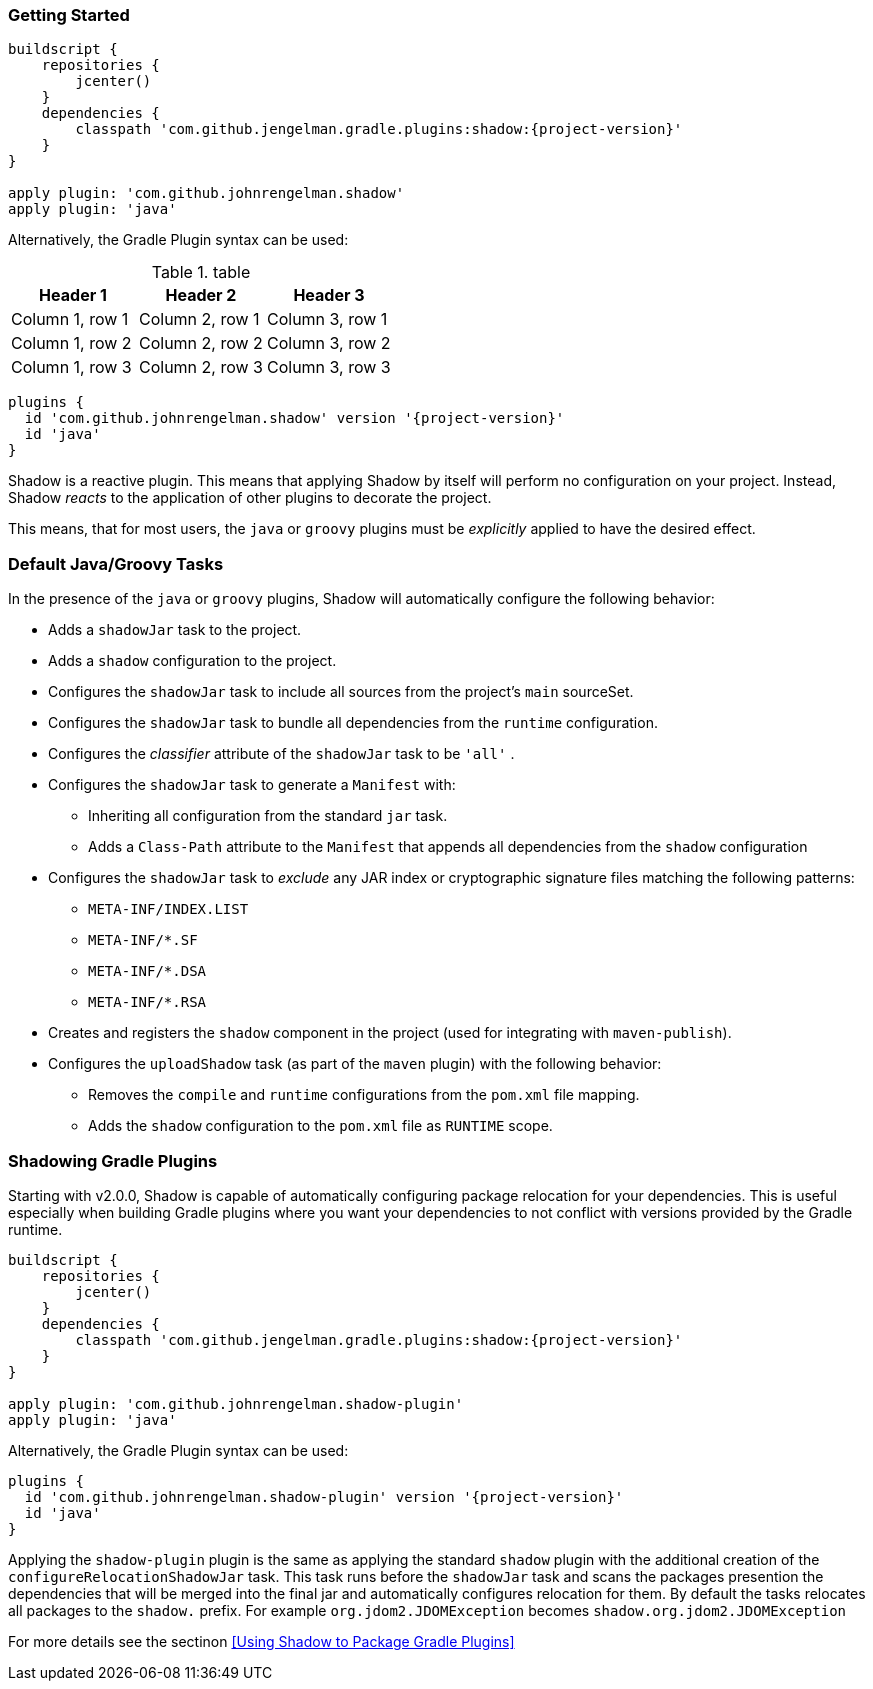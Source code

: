 === Getting Started

[source,groovy,subs="+attributes"]
----
buildscript {
    repositories {
        jcenter()
    }
    dependencies {
        classpath 'com.github.jengelman.gradle.plugins:shadow:{project-version}'
    }
}

apply plugin: 'com.github.johnrengelman.shadow'
apply plugin: 'java'
----

Alternatively, the Gradle Plugin syntax can be used:

.table
|===
|Header 1 |Header 2 |Header 3

|Column 1, row 1
|Column 2, row 1
|Column 3, row 1

|Column 1, row 2
|Column 2, row 2
|Column 3, row 2

|Column 1, row 3
|Column 2, row 3
|Column 3, row 3
|===

[source,groovy,subs="+attributes"]
----
plugins {
  id 'com.github.johnrengelman.shadow' version '{project-version}'
  id 'java'
}
----

Shadow is a reactive plugin.
This means that applying Shadow by itself will perform no configuration on your project.
Instead, Shadow __reacts__ to the application of other plugins to decorate the project.

This means, that for most users, the `java` or `groovy` plugins must be __explicitly__ applied
to have the desired effect.

=== Default Java/Groovy Tasks

In the presence of the `java` or `groovy` plugins, Shadow will automatically configure the
following behavior:

* Adds a `shadowJar` task to the project.
* Adds a `shadow` configuration to the project.
* Configures the `shadowJar` task to include all sources from the project's `main` sourceSet.
* Configures the `shadowJar` task to bundle all dependencies from the `runtime` configuration.
* Configures the __classifier__ attribute of the `shadowJar` task to be `'all'` .
* Configures the `shadowJar` task to generate a `Manifest` with:
** Inheriting all configuration from the standard `jar` task.
** Adds a `Class-Path` attribute to the `Manifest` that appends all dependencies from the `shadow` configuration
* Configures the `shadowJar` task to __exclude__ any JAR index or cryptographic signature files matching the following patterns:
** `META-INF/INDEX.LIST`
** `META-INF/*.SF`
** `META-INF/*.DSA`
** `META-INF/*.RSA`
* Creates and registers the `shadow` component in the project (used for integrating with `maven-publish`).
* Configures the `uploadShadow` task (as part of the `maven` plugin) with the following behavior:
** Removes the `compile` and `runtime` configurations from the `pom.xml` file mapping.
** Adds the `shadow` configuration to the `pom.xml` file as `RUNTIME` scope.

=== Shadowing Gradle Plugins

Starting with v2.0.0, Shadow is capable of automatically configuring package relocation for your dependencies.
This is useful especially when building Gradle plugins where you want your dependencies to not conflict with versions
provided by the Gradle runtime.

[source,groovy,subs="+attributes"]
----
buildscript {
    repositories {
        jcenter()
    }
    dependencies {
        classpath 'com.github.jengelman.gradle.plugins:shadow:{project-version}'
    }
}

apply plugin: 'com.github.johnrengelman.shadow-plugin'
apply plugin: 'java'
----

Alternatively, the Gradle Plugin syntax can be used:

[source,groovy,subs="+attributes"]
----
plugins {
  id 'com.github.johnrengelman.shadow-plugin' version '{project-version}'
  id 'java'
}
----

Applying the `shadow-plugin` plugin is the same as applying the standard `shadow` plugin with the additional creation
of the `configureRelocationShadowJar` task.
This task runs before the `shadowJar` task and scans the packages presention the dependencies that will be merged into
the final jar and automatically configures relocation for them.
By default the tasks relocates all packages to the `shadow.` prefix. For example `org.jdom2.JDOMException` becomes
`shadow.org.jdom2.JDOMException`

For more details see the sectinon <<Using Shadow to Package Gradle Plugins>>
